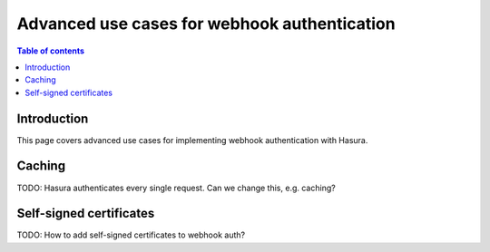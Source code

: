 .. meta::
   :description: Advanced use cases for webhook authenticaton in Hasura
   :keywords: hasura, docs, authentication, auth, webhook, advanced

.. _auth_webhook_advanced:

Advanced use cases for webhook authentication
=============================================

.. contents:: Table of contents
  :backlinks: none
  :depth: 1
  :local:

Introduction
------------

This page covers advanced use cases for implementing webhook authentication with Hasura.

Caching
-------

TODO: Hasura authenticates every single request. Can we change this, e.g. caching?

Self-signed certificates
------------------------

TODO: How to add self-signed certificates to webhook auth?
